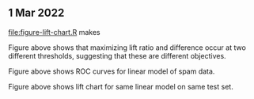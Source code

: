 ** 1 Mar 2022

[[file:figure-lift-chart.R]] makes

[[file:figure-lift-chart-ratio-diff-thresholds.png]]

Figure above shows that maximizing lift ratio and difference occur at
two different thresholds, suggesting that these are different
objectives.

[[file:figure-lift-chart-roc.png]]

Figure above shows ROC curves for linear model of spam data.

[[file:figure-lift-chart.png]]

Figure above shows lift chart for same linear model on same test set.


